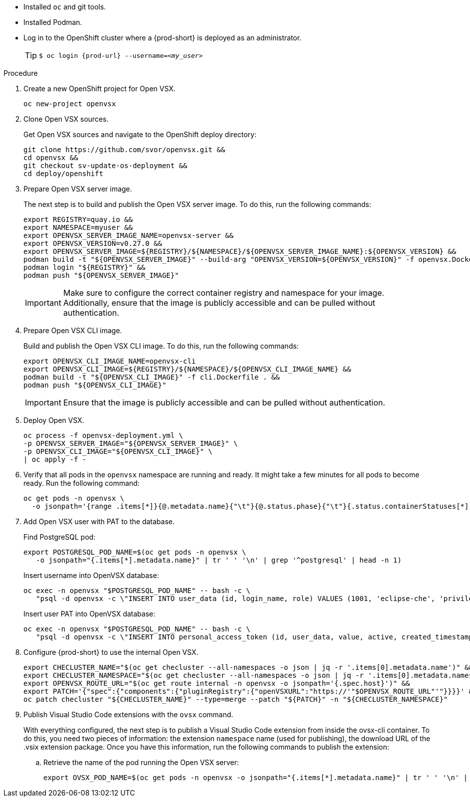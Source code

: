 * Installed `oc` and git tools.
* Installed Podman.
* Log in to the OpenShift cluster where a {prod-short} is deployed as an administrator.
+
[TIP]
====

`$ oc login pass:c,a,q[{prod-url}] --username=__<my_user>__`

====

.Procedure

. Create a new OpenShift project for Open VSX.
+
[subs="+attributes,+quotes"]
----
oc new-project openvsx
----
. Clone Open VSX sources.
+
Get Open VSX sources and navigate to the OpenShift deploy directory:
+
[bash,subs="verbatim",options="nowrap"]
----
git clone https://github.com/svor/openvsx.git &&
cd openvsx &&
git checkout sv-update-os-deployment &&
cd deploy/openshift
----

. Prepare Open VSX server image.
+
The next step is to build and publish the Open VSX server image. To do this, run the following commands:
+
[bash,subs="verbatim",options="nowrap"]
----
export REGISTRY=quay.io &&
export NAMESPACE=myuser &&
export OPENVSX_SERVER_IMAGE_NAME=openvsx-server &&
export OPENVSX_VERSION=v0.27.0 &&
export OPENVSX_SERVER_IMAGE=${REGISTRY}/${NAMESPACE}/${OPENVSX_SERVER_IMAGE_NAME}:${OPENVSX_VERSION} &&
podman build -t "${OPENVSX_SERVER_IMAGE}" --build-arg "OPENVSX_VERSION=${OPENVSX_VERSION}" -f openvsx.Dockerfile . &&
podman login "${REGISTRY}" &&
podman push "${OPENVSX_SERVER_IMAGE}"
----
+
[IMPORTANT]
====

Make sure to configure the correct container registry and namespace for your image. Additionally, ensure that the image is publicly accessible and can be pulled without authentication.

====

. Prepare Open VSX CLI image.
+
Build and publish the Open VSX CLI image. To do this, run the following commands:
+
[bash,subs="verbatim",options="nowrap"]
----
export OPENVSX_CLI_IMAGE_NAME=openvsx-cli
export OPENVSX_CLI_IMAGE=${REGISTRY}/${NAMESPACE}/${OPENVSX_CLI_IMAGE_NAME} &&
podman build -t "${OPENVSX_CLI_IMAGE}" -f cli.Dockerfile . &&
podman push "${OPENVSX_CLI_IMAGE}"
----
+
[IMPORTANT]
====

Ensure that the image is publicly accessible and can be pulled without authentication.

====

. Deploy Open VSX.
+
[bash,subs="verbatim",options="nowrap"]
----
oc process -f openvsx-deployment.yml \
-p OPENVSX_SERVER_IMAGE="${OPENVSX_SERVER_IMAGE}" \
-p OPENVSX_CLI_IMAGE="${OPENVSX_CLI_IMAGE}" \
| oc apply -f -
----

. Verify that all pods in the `openvsx` namespace are running and ready. It might take a few minutes for all pods to become ready. Run the following command:
+
[bash,subs="verbatim",options="nowrap"]
----
oc get pods -n openvsx \
  -o jsonpath='{range .items[*]}{@.metadata.name}{"\t"}{@.status.phase}{"\t"}{.status.containerStatuses[*].ready}{"\n"}{end}'
----

. Add Open VSX user with PAT to the database.
+
Find PostgreSQL pod:
+
[bash,subs="verbatim",options="nowrap"]
----
export POSTGRESQL_POD_NAME=$(oc get pods -n openvsx \
   -o jsonpath="{.items[*].metadata.name}" | tr ' ' '\n' | grep '^postgresql' | head -n 1)
----
+
Insert username into OpenVSX database:
+
[bash,subs="verbatim",options="nowrap"]
----
oc exec -n openvsx "$POSTGRESQL_POD_NAME" -- bash -c \
   "psql -d openvsx -c \"INSERT INTO user_data (id, login_name, role) VALUES (1001, 'eclipse-che', 'privileged');\""
----
+
Insert user PAT into OpenVSX database:
+
[bash,subs="verbatim",options="nowrap"]
----
oc exec -n openvsx "$POSTGRESQL_POD_NAME" -- bash -c \
   "psql -d openvsx -c \"INSERT INTO personal_access_token (id, user_data, value, active, created_timestamp, accessed_timestamp, description) VALUES (1001, 1001, 'eclipse_che_token', true, current_timestamp, current_timestamp, 'extensions publisher');\""
----

. Configure {prod-short} to use the internal Open VSX.
+
[bash,subs="verbatim",options="nowrap"]
----
export CHECLUSTER_NAME="$(oc get checluster --all-namespaces -o json | jq -r '.items[0].metadata.name')" &&
export CHECLUSTER_NAMESPACE="$(oc get checluster --all-namespaces -o json | jq -r '.items[0].metadata.namespace')" &&
export OPENVSX_ROUTE_URL="$(oc get route internal -n openvsx -o jsonpath='{.spec.host}')" &&
export PATCH='{"spec":{"components":{"pluginRegistry":{"openVSXURL":"https://'"$OPENVSX_ROUTE_URL"'"}}}}' &&
oc patch checluster "${CHECLUSTER_NAME}" --type=merge --patch "${PATCH}" -n "${CHECLUSTER_NAMESPACE}"
----

. Publish Visual Studio Code extensions with the `ovsx` command.
+
With everything configured, the next step is to publish a Visual Studio Code extension from inside the ovsx-cli container.
To do this, you need two pieces of information: the extension `namespace` name (used for publishing), the download URL of the .vsix extension package.
Once you have this information, run the following commands to publish the extension: 
+
.. Retrieve the name of the pod running the Open VSX server:
+ 
[bash,subs="verbatim",options="nowrap"]
----
export OVSX_POD_NAME=$(oc get pods -n openvsx -o jsonpath="{.items[*].metadata.name}" | tr ' ' '\n' | grep ^ovsx-cli)
----